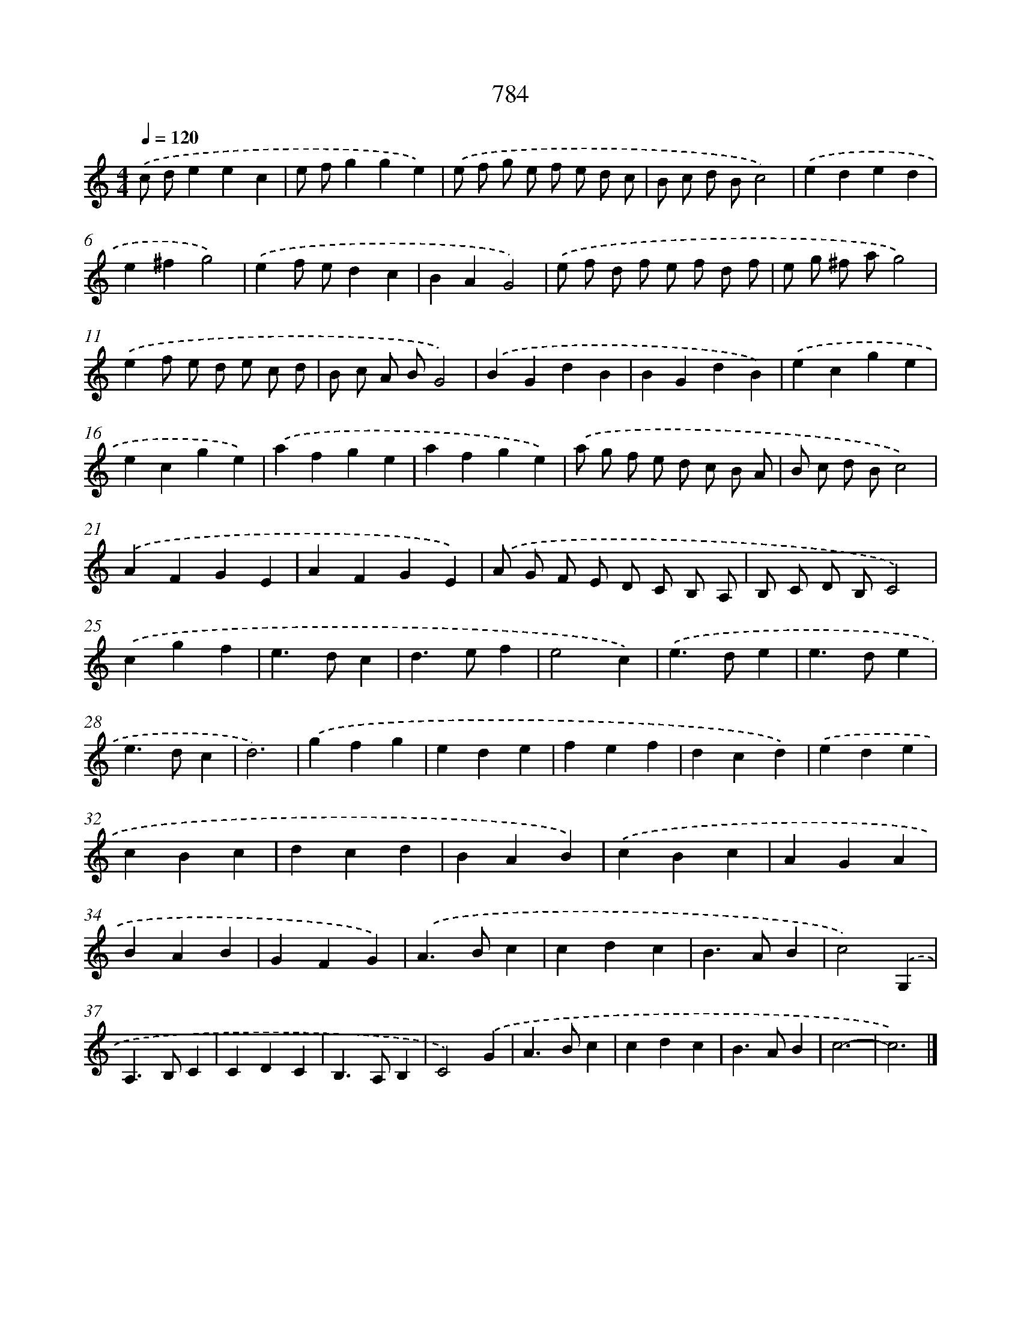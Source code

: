 X: 8544
T: 784
%%abc-version 2.0
%%abcx-abcm2ps-target-version 5.9.1 (29 Sep 2008)
%%abc-creator hum2abc beta
%%abcx-conversion-date 2018/11/01 14:36:48
%%humdrum-veritas 249711865
%%humdrum-veritas-data 58003946
%%continueall 1
%%barnumbers 0
L: 1/4
M: 4/4
Q: 1/4=120
K: C clef=treble
.('c/ d/eec |
e/ f/gge) |
.('e/ f/ g/ e/ f/ e/ d/ c/ |
B/ c/ d/ B/c2) |
.('eded |
e^fg2) |
.('ef/ e/dc |
BAG2) |
.('e/ f/ d/ f/ e/ f/ d/ f/ |
e/ g/ ^f/ a/g2) |
.('ef/ e/ d/ e/ c/ d/ |
B/ c/ A/ B/G2) |
.('BGdB |
BGdB) |
.('ecge |
ecge) |
.('afge |
afge) |
.('a/ g/ f/ e/ d/ c/ B/ A/ |
B/ c/ d/ B/c2) |
.('AFGE |
AFGE) |
.('A/ G/ F/ E/ D/ C/ B,/ A,/ |
B,/ C/ D/ B,/C2) |
.('cgf [I:setbarnb 26]|
e>dc |
d>ef |
e2c) |
.('e>de |
e>de |
e>dc |
d3) |
.('gfg |
ede |
fef |
dcd) |
.('ede |
cBc |
dcd |
BAB) |
.('cBc |
AGA |
BAB |
GFG) |
.('A>Bc |
cdc |
B>AB |
c2).('G, |
A,>B,C |
CDC |
B,>A,B, |
C2).('G |
A>Bc |
cdc |
B>AB |
c3- |
c3) |]

